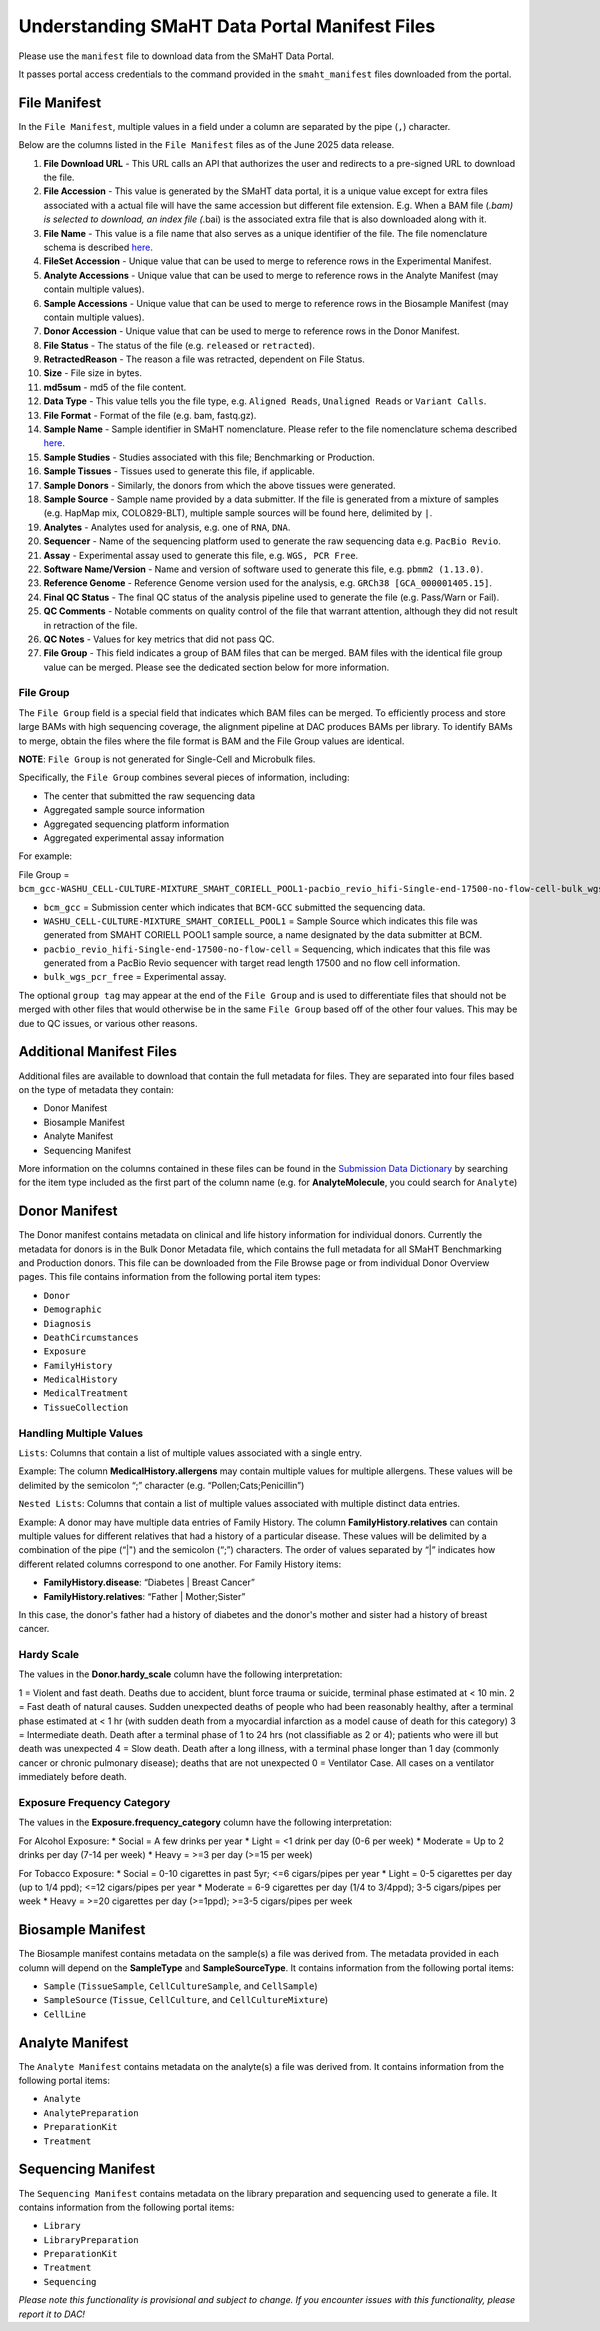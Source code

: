 ==============================================
Understanding SMaHT Data Portal Manifest Files
==============================================

Please use the ``manifest`` file to download data from the SMaHT Data Portal.

It passes portal access credentials to the command provided in the ``smaht_manifest`` files downloaded from the portal.

-------------
File Manifest
-------------

In the ``File Manifest``, multiple values in a field under a column are separated by the pipe (``,``) character.

Below are the columns listed in the ``File Manifest`` files as of the June 2025 data release.

#. **File Download URL** - This URL calls an API that authorizes the user and redirects to a pre-signed URL to download the file.

#. **File Accession** - This value is generated by the SMaHT data portal, it is a unique value  except for extra files associated with a actual file will have the same accession but different file extension. E.g. When a BAM file (*.bam) is selected to download, an index file (*.bai) is the associated extra file that is also downloaded along with it.

#. **File Name** - This value is a file name that also serves as a unique identifier of the file. The file nomenclature schema is described `here <https://data.smaht.org/docs/additional-resources/sample-file-nomenclature>`_.

#. **FileSet Accession** - Unique value that can be used to merge to reference rows in the Experimental Manifest.

#. **Analyte Accessions** - Unique value that can be used to merge to reference rows in the Analyte Manifest (may contain multiple values).

#. **Sample Accessions** - Unique value that can be used to merge to reference rows in the Biosample Manifest (may contain multiple values).

#. **Donor Accession** - Unique value that can be used to merge to reference rows in the Donor Manifest.

#. **File Status** - The status of the file (e.g. ``released`` or ``retracted``).

#. **RetractedReason** - The reason a file was retracted, dependent on File Status.

#. **Size** - File size in bytes.

#. **md5sum** - md5 of the file content.

#. **Data Type** - This value tells you the file type, e.g. ``Aligned Reads``, ``Unaligned Reads`` or ``Variant Calls``.

#. **File Format** - Format of the file (e.g. bam, fastq.gz).

#. **Sample Name** - Sample identifier in SMaHT nomenclature. Please refer to the file nomenclature schema described `here <https://data.smaht.org/docs/additional-resources/sample-file-nomenclature>`_.

#. **Sample Studies** - Studies associated with this file; Benchmarking or Production.

#. **Sample Tissues** - Tissues used to generate this file, if applicable.

#. **Sample Donors** - Similarly, the donors from which the above tissues were generated.

#. **Sample Source** - Sample name provided by a data submitter. If the file is generated from a mixture of samples (e.g. HapMap mix, COLO829-BLT), multiple sample sources will be found here, delimited by ``|``.

#. **Analytes** - Analytes used for analysis, e.g. one of ``RNA``, ``DNA``.

#. **Sequencer** - Name of the sequencing platform used to generate the raw sequencing data e.g. ``PacBio Revio``.

#. **Assay** - Experimental assay used to generate this file, e.g. ``WGS, PCR Free``.

#. **Software Name/Version** - Name and version of software used to generate this file, e.g. ``pbmm2 (1.13.0)``.

#. **Reference Genome** - Reference Genome version used for the analysis, e.g. ``GRCh38 [GCA_000001405.15]``.

#. **Final QC Status** - The final QC status of the analysis pipeline used to generate the file (e.g. Pass/Warn or Fail).

#. **QC Comments** - Notable comments on quality control of the file that warrant attention, although they did not result in retraction of the file.

#. **QC Notes** - Values for key metrics that did not pass QC.

#. **File Group** - This field indicates a group of BAM files that can be merged. BAM files with the identical file group value can be merged. Please see the dedicated section below for more information.


File Group
----------

The ``File Group`` field is a special field that indicates which BAM files can be merged. To efficiently process and store large BAMs with high sequencing coverage, the alignment pipeline at DAC produces BAMs per library. To identify BAMs to merge, obtain the files where the file format is BAM and the File Group values are identical.

**NOTE**: ``File Group`` is not generated for Single-Cell and Microbulk files.

Specifically, the ``File Group`` combines several pieces of information, including:

* The center that submitted the raw sequencing data
* Aggregated sample source information
* Aggregated sequencing platform information
* Aggregated experimental assay information

For example:

File Group = ``bcm_gcc-WASHU_CELL-CULTURE-MIXTURE_SMAHT_CORIELL_POOL1-pacbio_revio_hifi-Single-end-17500-no-flow-cell-bulk_wgs_pcr_free``

* ``bcm_gcc`` = Submission center which indicates that ``BCM-GCC`` submitted the sequencing data.
* ``WASHU_CELL-CULTURE-MIXTURE_SMAHT_CORIELL_POOL1`` = Sample Source which indicates this file was generated from SMAHT CORIELL POOL1 sample source, a name designated by the data submitter at BCM.
* ``pacbio_revio_hifi-Single-end-17500-no-flow-cell`` = Sequencing, which indicates that this file was generated from a PacBio Revio sequencer with target read length 17500 and no flow cell information.
* ``bulk_wgs_pcr_free`` = Experimental assay.

The optional ``group tag`` may appear at the end of the ``File Group`` and is used to differentiate files that should not be merged with other files that would otherwise be in the same ``File Group`` based off of the other four values. This may be due to QC issues, or various other reasons.

-------------------------
Additional Manifest Files
-------------------------

Additional files are available to download that contain the full metadata for files. They are separated into four files based on the type of metadata they contain:

* Donor Manifest
* Biosample Manifest
* Analyte Manifest
* Sequencing Manifest

More information on the columns contained in these files can be found in the `Submission Data Dictionary <https://data.smaht.org/docs/submission/submission-data-dictionary>`_ by searching for the item type included as the first part of the column name (e.g. for **AnalyteMolecule**, you could search for ``Analyte``)

--------------
Donor Manifest
--------------

The Donor manifest contains metadata on clinical and life history information for individual donors. Currently the metadata for donors is in the Bulk Donor Metadata file, which contains the full metadata for all SMaHT Benchmarking and Production donors. This file can be downloaded from the File Browse page or from individual Donor Overview pages.
This file contains information from the following portal item types:

* ``Donor``
* ``Demographic``
* ``Diagnosis``
* ``DeathCircumstances``
* ``Exposure``
* ``FamilyHistory``
* ``MedicalHistory``
* ``MedicalTreatment``
* ``TissueCollection``


Handling Multiple Values
------------------------

``Lists``: Columns that contain a list of multiple values associated with a single entry.

Example:
The column **MedicalHistory.allergens** may contain multiple values for multiple allergens. These values will be delimited by the semicolon “;” character (e.g. “Pollen;Cats;Penicillin”)

``Nested Lists``: Columns that contain a list of multiple values associated with multiple distinct data entries.

Example:
A donor may have multiple data entries of Family History. The column **FamilyHistory.relatives** can contain multiple values for different relatives that had a history of a particular disease. These values will be delimited by a combination of the pipe (“\|") and the semicolon (“;”) characters. The order of values separated by “\|” indicates how different related columns correspond to one another. For Family History items:

* **FamilyHistory.disease**: “Diabetes | Breast Cancer”
* **FamilyHistory.relatives**: “Father | Mother;Sister”

In this case, the donor's father had a history of diabetes and the donor's mother and sister had a history of breast cancer. 


Hardy Scale
-----------

The values in the **Donor.hardy_scale** column have the following interpretation:

1 = Violent and fast death. Deaths due to accident, blunt force trauma or suicide, terminal phase estimated at \< 10 min.
2 = Fast death of natural causes. Sudden unexpected deaths of people who had been reasonably healthy, after a terminal phase estimated at \< 1 hr (with sudden death from a myocardial infarction as a model cause of death for this category)
3 =  Intermediate death. Death after a terminal phase of 1 to 24 hrs (not classifiable as 2 or 4); patients who were ill but death was unexpected
4 = Slow death. Death after a long illness, with a terminal phase longer than 1 day (commonly cancer or chronic pulmonary disease); deaths that are not unexpected
0 = Ventilator Case. All cases on a ventilator immediately before death.


Exposure Frequency Category
---------------------------

The values in the **Exposure.frequency_category** column have the following interpretation:

For Alcohol Exposure:
* Social = A few drinks per year
* Light = \<1 drink per day (0-6 per week)
* Moderate = Up to 2 drinks per day (7-14 per week)
* Heavy = \>=3 per day (\>=15 per week)

For Tobacco Exposure:
* Social = 0-10 cigarettes in past 5yr; \<=6 cigars/pipes per year
* Light = 0-5 cigarettes per day (up to 1/4 ppd); \<=12 cigars/pipes per year
* Moderate = 6-9 cigarettes per day (1/4 to 3/4ppd); 3-5 cigars/pipes per week
* Heavy = \>=20 cigarettes per day (\>=1ppd); \>=3-5 cigars/pipes per week


------------------
Biosample Manifest
------------------

The Biosample manifest contains metadata on the sample(s) a file was derived from.
The metadata provided in each column will depend on the **SampleType** and **SampleSourceType**.
It contains information from the following portal items:

* ``Sample`` (``TissueSample``, ``CellCultureSample``, and ``CellSample``)
* ``SampleSource`` (``Tissue``, ``CellCulture``, and ``CellCultureMixture``)
* ``CellLine``


----------------
Analyte Manifest
----------------

The ``Analyte Manifest`` contains metadata on the analyte(s) a file was derived from.
It contains information from the following portal items:

* ``Analyte``
* ``AnalytePreparation``
* ``PreparationKit``
* ``Treatment``


-------------------
Sequencing Manifest
-------------------

The ``Sequencing Manifest`` contains metadata on the library preparation and sequencing used to generate a file.
It contains information from the following portal items:

* ``Library``
* ``LibraryPreparation``
* ``PreparationKit``
* ``Treatment``
* ``Sequencing``


*Please note this functionality is provisional and subject to change. If you encounter issues with this functionality, please report it to DAC!*
